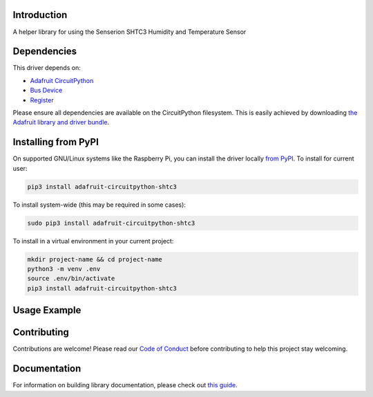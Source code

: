 Introduction
============

.. image:: https://readthedocs.org/projects/adafruit-circuitpython-shtc3/badge/?version=latest
    :target: https://circuitpython.readthedocs.io/projects/shtc3/en/latest/
    :alt: Documentation Status

.. image:: https://img.shields.io/discord/327254708534116352.svg
    :target: https://discord.gg/nBQh6qu
    :alt: Discord

.. image:: https://github.com/adafruit/Adafruit_CircuitPython_SHTC3/workflows/Build%20CI/badge.svg
    :target: https://github.com/adafruit/Adafruit_CircuitPython_SHTC3/actions
    :alt: Build Status

.. image:: https://img.shields.io/badge/code%20style-black-000000.svg
    :target: https://github.com/psf/black
    :alt: Code Style: Black

A helper library for using the Senserion SHTC3 Humidity and Temperature Sensor


Dependencies
=============
This driver depends on:

* `Adafruit CircuitPython <https://github.com/adafruit/circuitpython>`_
* `Bus Device <https://github.com/adafruit/Adafruit_CircuitPython_BusDevice>`_
* `Register <https://github.com/adafruit/Adafruit_CircuitPython_Register>`_

Please ensure all dependencies are available on the CircuitPython filesystem.
This is easily achieved by downloading
`the Adafruit library and driver bundle <https://circuitpython.org/libraries>`_.

Installing from PyPI
=====================

On supported GNU/Linux systems like the Raspberry Pi, you can install the driver locally `from
PyPI <https://pypi.org/project/adafruit-circuitpython-shtc3/>`_. To install for current user:

.. code-block:: shell

    pip3 install adafruit-circuitpython-shtc3

To install system-wide (this may be required in some cases):

.. code-block:: shell

    sudo pip3 install adafruit-circuitpython-shtc3

To install in a virtual environment in your current project:

.. code-block:: shell

    mkdir project-name && cd project-name
    python3 -m venv .env
    source .env/bin/activate
    pip3 install adafruit-circuitpython-shtc3

Usage Example
=============

.. code-block: python3

    import time
    import busio
    import board
    import adafruit_shtc3

    i2c = busio.I2C(board.SCL, board.SDA)
    sht = adafruit_shtc3.SHTC3(i2c)

    while True:
        temperature, relative_humidity = sht.measurements
        print("Temperature: %0.1f C" % temperature)
        print("Humidity: %0.1f %%" % relative_humidity)
        print("")
        time.sleep(1)


Contributing
============

Contributions are welcome! Please read our `Code of Conduct
<https://github.com/adafruit/Adafruit_CircuitPython_SHTC3/blob/master/CODE_OF_CONDUCT.md>`_
before contributing to help this project stay welcoming.

Documentation
=============

For information on building library documentation, please check out `this guide <https://learn.adafruit.com/creating-and-sharing-a-circuitpython-library/sharing-our-docs-on-readthedocs#sphinx-5-1>`_.
